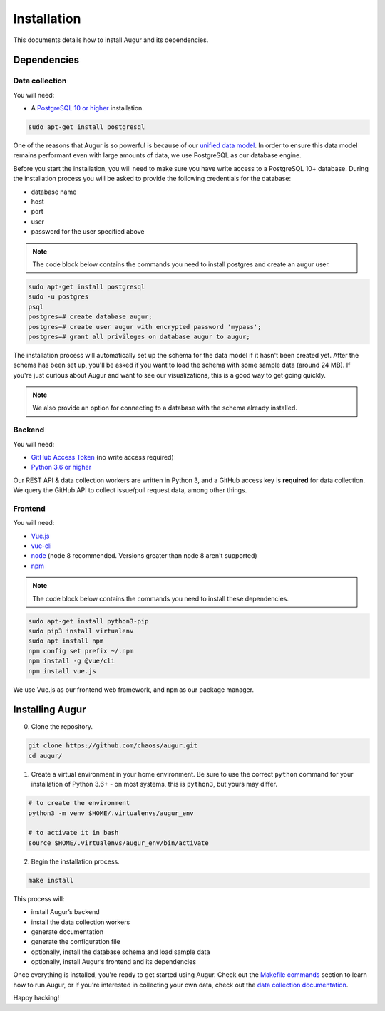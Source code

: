 ~~~~~~~~~~~~~~~~~~~~~~~~~~~~
Installation
~~~~~~~~~~~~~~~~~~~~~~~~~~~~

This documents details how to install Augur and its dependencies.

================
Dependencies
================

Data collection
---------------
You will need:

-  A `PostgreSQL 10 or higher <https://www.postgresql.org/download/>`__ installation.
   
.. code:: bash

  sudo apt-get install postgresql


One of the reasons that Augur is so powerful is because of our `unified data model <../architecture/data-model.rst>`_.
In order to ensure this data model remains performant even with large amounts of data, we use PostgreSQL as
our database engine. 

Before you start the installation, you will need to make sure you have write access to a PostgreSQL 10+ database.
During the installation process you will be asked to provide the following credentials for the database:

- database name
- host
- port
- user
- password for the user specified above

.. note::

   The code block below contains the commands you need to install postgres and create an augur user. 

.. code:: 

    sudo apt-get install postgresql 
    sudo -u postgres 
    psql
    postgres=# create database augur;
    postgres=# create user augur with encrypted password 'mypass';
    postgres=# grant all privileges on database augur to augur;

The installation process will automatically set up the schema for the data model if it hasn't been created yet.
After the schema has been set up, you'll be asked if you want to load the schema with some sample data (around 24 MB).
If you're just curious about Augur and want to see our visualizations, this is a good way to get going quickly.

.. note::

    We also provide an option for connecting to a database with the schema already installed.

Backend
---------
You will need:

-  `GitHub Access Token <https://github.com/settings/tokens>`__ (no write access required)
-  `Python 3.6 or higher <https://www.python.org/downloads/>`__

Our REST API & data collection workers are written in Python 3, and a GitHub access key is **required** for data collection.
We query the GitHub API to collect issue/pull request data, among other things.

Frontend
---------
You will need:

-  `Vue.js <https://vuejs.org/>`__
-  `vue-cli <https://cli.vuejs.org/>`__
-  `node <https://nodejs.org/en/>`__ (node 8 recommended. Versions greater than node 8 aren't supported)
-  `npm <https://www.npmjs.com/>`__

.. note::

   The code block below contains the commands you need to install these dependencies.  
   
.. code::

    sudo apt-get install python3-pip
    sudo pip3 install virtualenv 
    sudo apt install npm
    npm config set prefix ~/.npm
    npm install -g @vue/cli
    npm install vue.js 

We use Vue.js as our frontend web framework, and ``npm`` as our package manager.

=================
Installing Augur
=================

0. Clone the repository.

.. code:: bash

   git clone https://github.com/chaoss/augur.git
   cd augur/

1. Create a virtual environment in your home environment. Be sure to use
   the correct ``python`` command for your installation of Python 3.6+ - on most systems, this is ``python3``,
   but yours may differ.

.. code:: bash

    # to create the environment
    python3 -m venv $HOME/.virtualenvs/augur_env

    # to activate it in bash
    source $HOME/.virtualenvs/augur_env/bin/activate

2. Begin the installation process.

.. code:: bash

   make install

This process will:

- install Augur’s backend 
- install the data collection workers
- generate documentation
- generate the configuration file
- optionally, install the database schema and load sample data 
- optionally, install Augur’s frontend and its dependencies 

Once everything is installed, you're ready to get started using Augur. Check out the `Makefile commands <usage/make-commands.html#development>`_ section to learn how to run Augur, or if you're interested in collecting your own data, check out the `data collection documentation <../data-collection/starting-collection-workers.html>`_.

Happy hacking!
